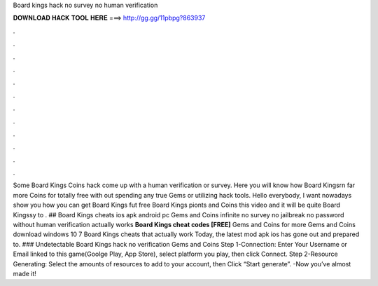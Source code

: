Board kings hack no survey no human verification

𝐃𝐎𝐖𝐍𝐋𝐎𝐀𝐃 𝐇𝐀𝐂𝐊 𝐓𝐎𝐎𝐋 𝐇𝐄𝐑𝐄 ===> http://gg.gg/11pbpg?863937

.

.

.

.

.

.

.

.

.

.

.

.

Some Board Kings Coins hack come up with a human verification or survey. Here you will know how Board Kingsrn far more Coins for totally free with out spending any true Gems or utilizing hack tools. Hello everybody, I want nowadays show you how you can get Board Kings fut free Board Kings pionts and Coins this video and it will be quite Board Kingssy to . ## Board Kings cheats ios apk android pc Gems and Coins infinite no survey no jailbreak no password without human verification actually works **Board Kings cheat codes [FREE]** Gems and Coins for more Gems and Coins download windows 10 7 Board Kings cheats that actually work Today, the latest mod apk ios has gone out and prepared to. ### Undetectable Board Kings hack no verification Gems and Coins Step 1-Connection: Enter Your Username or Email linked to this game(Goolge Play, App Store), select platform you play, then click Connect. Step 2-Resource Generating: Select the amounts of resources to add to your account, then Click “Start generate”. -Now you’ve almost made it!
